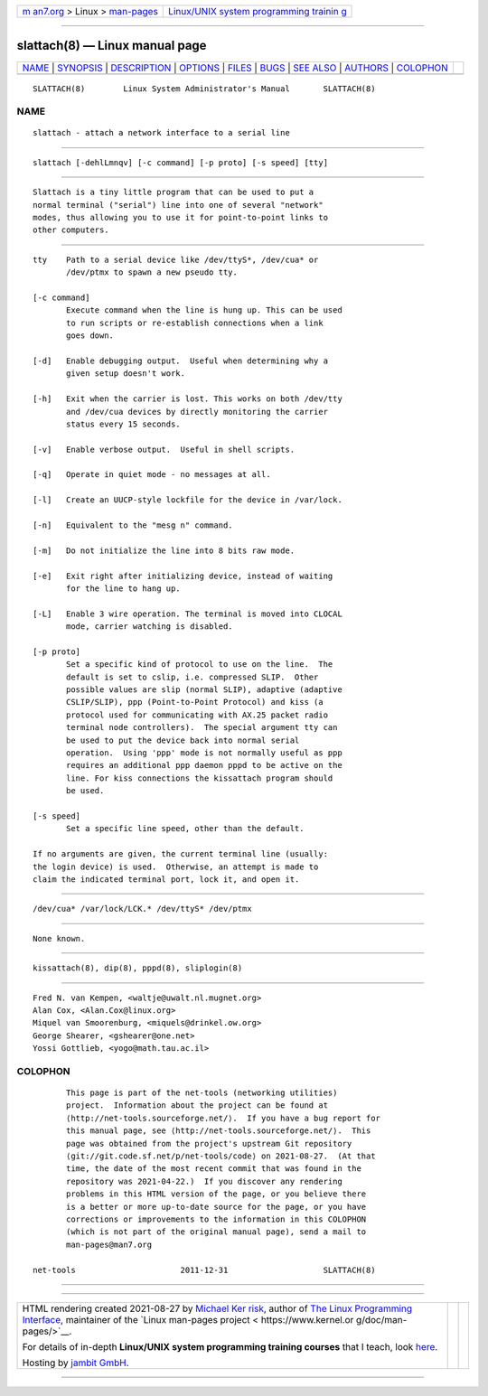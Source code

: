 .. container:: page-top

.. container:: nav-bar

   +----------------------------------+----------------------------------+
   | `m                               | `Linux/UNIX system programming   |
   | an7.org <../../../index.html>`__ | trainin                          |
   | > Linux >                        | g <http://man7.org/training/>`__ |
   | `man-pages <../index.html>`__    |                                  |
   +----------------------------------+----------------------------------+

--------------

slattach(8) — Linux manual page
===============================

+-----------------------------------+-----------------------------------+
| `NAME <#NAME>`__ \|               |                                   |
| `SYNOPSIS <#SYNOPSIS>`__ \|       |                                   |
| `DESCRIPTION <#DESCRIPTION>`__ \| |                                   |
| `OPTIONS <#OPTIONS>`__ \|         |                                   |
| `FILES <#FILES>`__ \|             |                                   |
| `BUGS <#BUGS>`__ \|               |                                   |
| `SEE ALSO <#SEE_ALSO>`__ \|       |                                   |
| `AUTHORS <#AUTHORS>`__ \|         |                                   |
| `COLOPHON <#COLOPHON>`__          |                                   |
+-----------------------------------+-----------------------------------+
| .. container:: man-search-box     |                                   |
+-----------------------------------+-----------------------------------+

::

   SLATTACH(8)        Linux System Administrator's Manual       SLATTACH(8)

NAME
-------------------------------------------------

::

          slattach - attach a network interface to a serial line


---------------------------------------------------------

::

          slattach [-dehlLmnqv] [-c command] [-p proto] [-s speed] [tty]


---------------------------------------------------------------

::

          Slattach is a tiny little program that can be used to put a
          normal terminal ("serial") line into one of several "network"
          modes, thus allowing you to use it for point-to-point links to
          other computers.


-------------------------------------------------------

::

          tty    Path to a serial device like /dev/ttyS*, /dev/cua* or
                 /dev/ptmx to spawn a new pseudo tty.

          [-c command]
                 Execute command when the line is hung up. This can be used
                 to run scripts or re-establish connections when a link
                 goes down.

          [-d]   Enable debugging output.  Useful when determining why a
                 given setup doesn't work.

          [-h]   Exit when the carrier is lost. This works on both /dev/tty
                 and /dev/cua devices by directly monitoring the carrier
                 status every 15 seconds.

          [-v]   Enable verbose output.  Useful in shell scripts.

          [-q]   Operate in quiet mode - no messages at all.

          [-l]   Create an UUCP-style lockfile for the device in /var/lock.

          [-n]   Equivalent to the "mesg n" command.

          [-m]   Do not initialize the line into 8 bits raw mode.

          [-e]   Exit right after initializing device, instead of waiting
                 for the line to hang up.

          [-L]   Enable 3 wire operation. The terminal is moved into CLOCAL
                 mode, carrier watching is disabled.

          [-p proto]
                 Set a specific kind of protocol to use on the line.  The
                 default is set to cslip, i.e. compressed SLIP.  Other
                 possible values are slip (normal SLIP), adaptive (adaptive
                 CSLIP/SLIP), ppp (Point-to-Point Protocol) and kiss (a
                 protocol used for communicating with AX.25 packet radio
                 terminal node controllers).  The special argument tty can
                 be used to put the device back into normal serial
                 operation.  Using 'ppp' mode is not normally useful as ppp
                 requires an additional ppp daemon pppd to be active on the
                 line. For kiss connections the kissattach program should
                 be used.

          [-s speed]
                 Set a specific line speed, other than the default.

          If no arguments are given, the current terminal line (usually:
          the login device) is used.  Otherwise, an attempt is made to
          claim the indicated terminal port, lock it, and open it.


---------------------------------------------------

::

          /dev/cua* /var/lock/LCK.* /dev/ttyS* /dev/ptmx


-------------------------------------------------

::

          None known.


---------------------------------------------------------

::

          kissattach(8), dip(8), pppd(8), sliplogin(8)


-------------------------------------------------------

::

          Fred N. van Kempen, <waltje@uwalt.nl.mugnet.org>
          Alan Cox, <Alan.Cox@linux.org>
          Miquel van Smoorenburg, <miquels@drinkel.ow.org>
          George Shearer, <gshearer@one.net>
          Yossi Gottlieb, <yogo@math.tau.ac.il>

COLOPHON
---------------------------------------------------------

::

          This page is part of the net-tools (networking utilities)
          project.  Information about the project can be found at 
          ⟨http://net-tools.sourceforge.net/⟩.  If you have a bug report for
          this manual page, see ⟨http://net-tools.sourceforge.net/⟩.  This
          page was obtained from the project's upstream Git repository
          ⟨git://git.code.sf.net/p/net-tools/code⟩ on 2021-08-27.  (At that
          time, the date of the most recent commit that was found in the
          repository was 2021-04-22.)  If you discover any rendering
          problems in this HTML version of the page, or you believe there
          is a better or more up-to-date source for the page, or you have
          corrections or improvements to the information in this COLOPHON
          (which is not part of the original manual page), send a mail to
          man-pages@man7.org

   net-tools                      2011-12-31                    SLATTACH(8)

--------------

--------------

.. container:: footer

   +-----------------------+-----------------------+-----------------------+
   | HTML rendering        |                       | |Cover of TLPI|       |
   | created 2021-08-27 by |                       |                       |
   | `Michael              |                       |                       |
   | Ker                   |                       |                       |
   | risk <https://man7.or |                       |                       |
   | g/mtk/index.html>`__, |                       |                       |
   | author of `The Linux  |                       |                       |
   | Programming           |                       |                       |
   | Interface <https:     |                       |                       |
   | //man7.org/tlpi/>`__, |                       |                       |
   | maintainer of the     |                       |                       |
   | `Linux man-pages      |                       |                       |
   | project <             |                       |                       |
   | https://www.kernel.or |                       |                       |
   | g/doc/man-pages/>`__. |                       |                       |
   |                       |                       |                       |
   | For details of        |                       |                       |
   | in-depth **Linux/UNIX |                       |                       |
   | system programming    |                       |                       |
   | training courses**    |                       |                       |
   | that I teach, look    |                       |                       |
   | `here <https://ma     |                       |                       |
   | n7.org/training/>`__. |                       |                       |
   |                       |                       |                       |
   | Hosting by `jambit    |                       |                       |
   | GmbH                  |                       |                       |
   | <https://www.jambit.c |                       |                       |
   | om/index_en.html>`__. |                       |                       |
   +-----------------------+-----------------------+-----------------------+

--------------

.. container:: statcounter

   |Web Analytics Made Easy - StatCounter|

.. |Cover of TLPI| image:: https://man7.org/tlpi/cover/TLPI-front-cover-vsmall.png
   :target: https://man7.org/tlpi/
.. |Web Analytics Made Easy - StatCounter| image:: https://c.statcounter.com/7422636/0/9b6714ff/1/
   :class: statcounter
   :target: https://statcounter.com/

